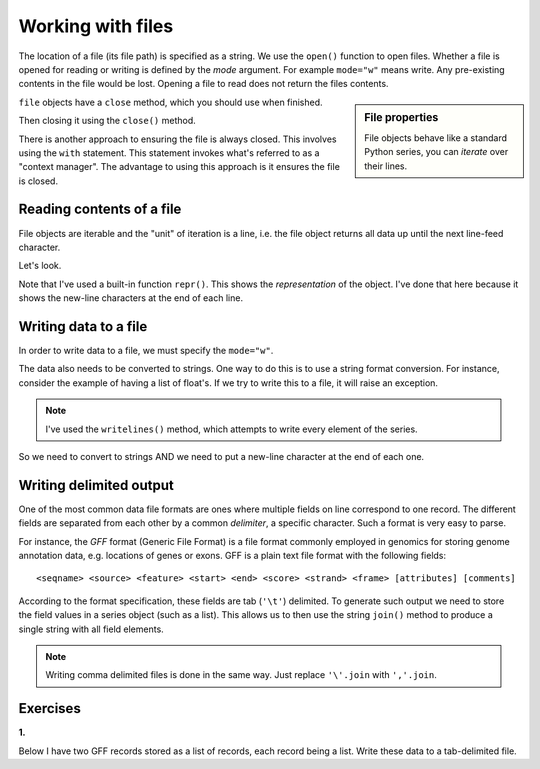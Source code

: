 Working with files
==================

The location of a file (its file path) is specified as a string. We use the ``open()`` function to open files. Whether a file is opened for reading or writing is defined by the *mode* argument. For example ``mode="w"`` means write. Any pre-existing contents in the file would be lost. Opening a file to read does not return the files contents.

.. sidebar:: File properties

    File objects behave like a standard Python series, you can *iterate* over their lines.

``file`` objects have a ``close`` method, which you should use when finished.

.. jupyter-execute::
    :raises:

    seqfile = open("data/sample.fasta", mode="r")
    print(type(seqfile))

.. jupyter-execute::
    :linenos:

    print(seqfile)

Then closing it using the ``close()`` method.

.. jupyter-execute::
    :raises:

    seqfile.close()

.. jupyter-execute::

    print(seqfile)

There is another approach to ensuring the file is always closed. This involves using the ``with`` statement. This statement invokes what's referred to as a "context manager". The advantage to using this approach is it ensures the file is closed.

.. jupyter-execute::

    with open("data/sample.fasta", mode="r") as seqfile:
        print(seqfile)

.. jupyter-execute::

    seqfile.closed  # closed for us

Reading contents of a file
--------------------------

File objects are iterable and the "unit" of iteration is a line, i.e. the file object returns all data up until the next line-feed character.

Let's look.

.. jupyter-execute::
    :linenos:

    # the default mode argument value is "r"
    with open("data/sample.fasta") as seqfile:
        for line in seqfile:
            print(repr(line))

Note that I've used a built-in function ``repr()``. This shows the *representation* of the object. I've done that here because it shows the new-line characters at the end of each line.

Writing data to a file
----------------------

In order to write data to a file, we must specify the ``mode="w"``.

The data also needs to be converted to strings. One way to do this is to use a string format conversion. For instance, consider the example of having a list of float's. If we try to write this to a file, it will raise an exception.

.. jupyter-execute::
    :linenos:
    :raises:

    nums = [0.378, 0.711, 0.349, 0.897]

    with open("some-data.txt", mode="w") as outfile:
        outfile.writelines(nums)

.. note:: I've used the ``writelines()`` method, which attempts to write every element of the series.

So we need to convert to strings AND we need to put a new-line character at the end of each one.

.. jupyter-execute::
    :linenos:
    :raises:

    text = ["%f\n" % v for v in nums]
    with open("some-data.txt", mode="w") as outfile:
        outfile.writelines(text)

Writing delimited output
------------------------

One of the most common data file formats are ones where multiple fields on line correspond to one record. The different fields are separated from each other by a common *delimiter*, a specific character. Such a format is very easy to parse.

For instance, the *GFF* format (Generic File Format) is a file format commonly employed in genomics for storing genome annotation data, e.g. locations of genes or exons. GFF is a plain text file format with the following fields::

    <seqname> <source> <feature> <start> <end> <score> <strand> <frame> [attributes] [comments]

According to the format specification, these fields are tab (``'\t'``) delimited. To generate such output we need to store the field values in a series object (such as a list). This allows us to then use the string ``join()`` method to produce a single string with all field elements.

.. note:: Writing comma delimited files is done in the same way. Just replace ``'\'.join`` with ``','.join``.

Exercises
---------

**1.**

Below I have two GFF records stored as a list of records, each record being a list. Write these data to a tab-delimited file.

.. jupyter-execute::
    :linenos:

    annotations = [
        [
            "scaffold-650",
            "projected",
            "gene",
            "71406",
            "72760",
            ".",
            "+",
            ".",
            "ID=TRIVIDRAFT_53420;Name=TRIVIDRAFT_53420",
        ],
        [
            "scaffold-650",
            "projected",
            "exon",
            "71406",
            "71690",
            ".",
            "+",
            "0",
            "Name=exon-1;Parent=TRIVIDRAFT_53420",
        ],
    ]

